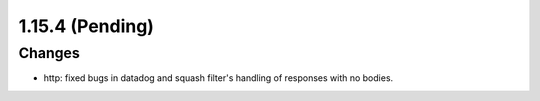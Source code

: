 1.15.4 (Pending)
================

Changes
-------

* http: fixed bugs in datadog and squash filter's handling of responses with no bodies.
